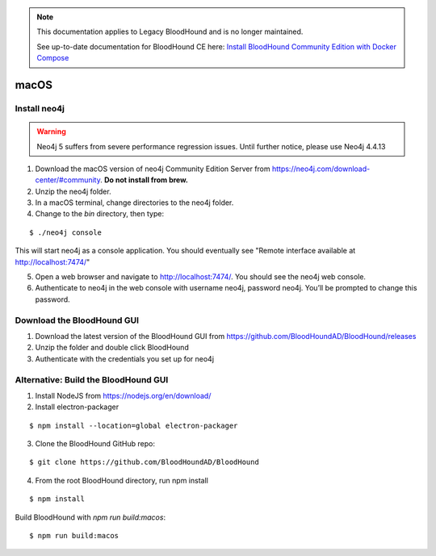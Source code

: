.. note::
   This documentation applies to Legacy BloodHound and is no longer maintained.

   See up-to-date documentation for BloodHound CE here: `Install BloodHound Community Edition with Docker Compose`_

.. _Install BloodHound Community Edition with Docker Compose: https://support.bloodhoundenterprise.io/hc/en-us/articles/17468450058267

macOS
=====

Install neo4j
^^^^^^^^^^^^^

.. Warning::

  Neo4j 5 suffers from severe performance regression issues. Until further notice, please use Neo4j 4.4.13

1. Download the macOS version of neo4j Community Edition Server from https://neo4j.com/download-center/#community. **Do not install from brew.**

2. Unzip the neo4j folder.

3. In a macOS terminal, change directories to the neo4j folder.

4. Change to the `bin` directory, then type:

::

   $ ./neo4j console

This will start neo4j as a console application. You should eventually see "Remote interface available at http://localhost:7474/"

5. Open a web browser and navigate to http://localhost:7474/. You should see the neo4j web console.

6. Authenticate to neo4j in the web console with username neo4j, password neo4j. You’ll be prompted to change this password.

Download the BloodHound GUI
^^^^^^^^^^^^^^^^^^^^^^^^^^^

1. Download the latest version of the BloodHound GUI from https://github.com/BloodHoundAD/BloodHound/releases

2. Unzip the folder and double click BloodHound

3. Authenticate with the credentials you set up for neo4j

Alternative: Build the BloodHound GUI
^^^^^^^^^^^^^^^^^^^^^^^^^^^^^^^^^^^^^

1. Install NodeJS from https://nodejs.org/en/download/ 

2. Install electron-packager

::

   $ npm install --location=global electron-packager

3. Clone the BloodHound GitHub repo:

::

   $ git clone https://github.com/BloodHoundAD/BloodHound

4. From the root BloodHound directory, run npm install

::

   $ npm install
Build BloodHound with `npm run build:macos`:

::

   $ npm run build:macos

